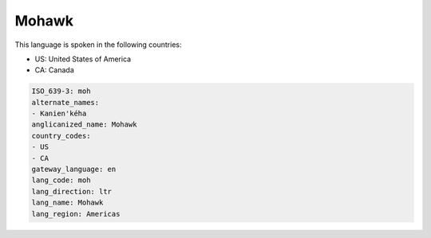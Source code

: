 .. _moh:

Mohawk
======

This language is spoken in the following countries:

* US: United States of America
* CA: Canada

.. code-block:: yaml

    ISO_639-3: moh
    alternate_names:
    - Kanien'kéha
    anglicanized_name: Mohawk
    country_codes:
    - US
    - CA
    gateway_language: en
    lang_code: moh
    lang_direction: ltr
    lang_name: Mohawk
    lang_region: Americas
    
